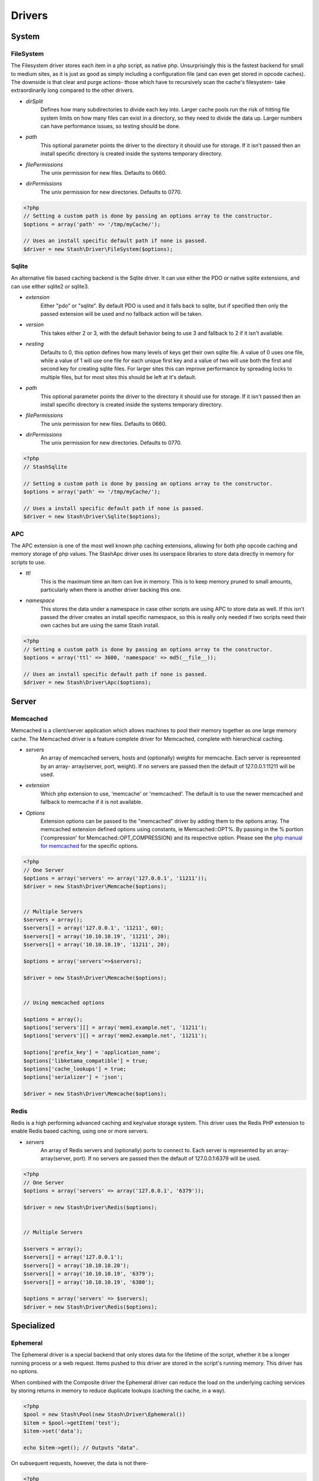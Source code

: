 .. _drivers:

=======
Drivers
=======

System
======

FileSystem
----------

The Filesystem driver stores each item in a php script, as native php.
Unsurprisingly this is the fastest backend for small to medium sites, as it is
just as good as simply including a configuration file (and can even get stored
in opcode caches). The downside is that clear and purge actions- those which
have to recursively scan the cache's filesystem- take extraordinarily long
compared to the other drivers.

* *dirSplit*
    Defines how many subdirectories to divide each key into. Larger cache pools
    run the risk of hitting file system limits on how many files can exist in a
    directory, so they need to divide the data up. Larger numbers can have
    performance issues, so testing should be done.

* *path*
    This optional parameter points the driver to the directory it should use for
    storage. If it isn't passed then an install specific directory is created
    inside the systems temporary directory.

* *filePermissions*
    The unix permission for new files. Defaults to 0660.

* *dirPermissions*
    The unix permission for new directories. Defaults to 0770.

.. code-block:: php

    <?php
    // Setting a custom path is done by passing an options array to the constructor.
    $options = array('path' => '/tmp/myCache/');
    
    // Uses an install specific default path if none is passed.
    $driver = new Stash\Driver\FileSystem($options);
    

Sqlite
------

An alternative file based caching backend is the Sqlite driver. It can use
either the PDO or native sqlite extensions, and can use either sqlite2 or
sqlite3.

* *extension*
    Either "pdo" or "sqlite". By default PDO is used and it falls back to
    sqlite, but if specified then only the passed extension will be used and no
    fallback action will be taken.

* *version*
    This takes either 2 or 3, with the default behavior being to use 3 and
    fallback to 2 if it isn't available.

* *nesting*
    Defaults to 0, this option defines how many levels of keys get their own
    sqlite file. A value of 0 uses one file, while a value of 1 will use one
    file for each unique first key and a value of two will use both the first
    and second key for creating sqlite files. For larger sites this can improve
    performance by spreading locks to multiple files, but for most sites this
    should be left at it's default.

* *path*
    This optional parameter points the driver to the directory it should use for
    storage. If it isn't passed then an install specific directory is created
    inside the systems temporary directory.

* *filePermissions*
    The unix permission for new files. Defaults to 0660.

* *dirPermissions*
    The unix permission for new directories. Defaults to 0770.

.. code-block:: php

    <?php
    // StashSqlite

    // Setting a custom path is done by passing an options array to the constructor.
    $options = array('path' => '/tmp/myCache/');
    
    // Uses a install specific default path if none is passed.
    $driver = new Stash\Driver\Sqlite($options);



APC
---

The APC extension is one of the most well known php caching extensions, allowing
for both php opcode caching and memory storage of php values. The StashApc
driver uses its userspace libraries to store data directly in memory for scripts
to use.

* *ttl*
    This is the maximum time an item can live in memory. This is to keep memory
    pruned to small amounts, particularly when there is another driver backing
    this one.

* *namespace*
    This stores the data under a namespace in case other scripts are using APC
    to store data as well. If this isn't passed the driver creates an install
    specific namespace, so this is really only needed if two scripts need their
    own caches but are using the same Stash install.

.. code-block:: php

    <?php
    // Setting a custom path is done by passing an options array to the constructor.
    $options = array('ttl' => 3600, 'namespace' => md5(__file__));
    
    // Uses an install specific default path if none is passed.
    $driver = new Stash\Driver\Apc($options);


Server
======

Memcached
---------

Memcached is a client/server application which allows machines to pool their
memory together as one large memory cache. The Memcached driver is a feature
complete driver for Memcached, complete with hierarchical caching.

* *servers*
    An array of memcached servers, hosts and (optionally) weights for memcache.
    Each server is represented by an array- array(server, port, weight). If no
    servers are passed then the default of 127.0.0.1:11211 will be used.

* *extension*
    Which php extension to use, 'memcache' or 'memcached'. The default is to use
    the newer memcached and fallback to memcache if it is not available.

* *Options*
    Extension options can be passed to the "memcached" driver by adding them to
    the options array. The memcached extension defined options using constants,
    ie Memcached::OPT%. By passing in the % portion ('compression' for
    Memcached::OPT_COMPRESSION) and its respective option. Please see the `php
    manual for memcached <http://us2.php.net/manual/en/memcached.constants.php>`_
    for the specific options.

.. code-block:: php

    <?php
    // One Server
    $options = array('servers' => array('127.0.0.1', '11211'));
    $driver = new Stash\Driver\Memcache($options);


    // Multiple Servers
    $servers = array();
    $servers[] = array('127.0.0.1', '11211', 60);
    $servers[] = array('10.10.10.19', '11211', 20);
    $servers[] = array('10.10.10.19', '11211', 20);
    
    $options = array('servers'=>$servers);
    
    $driver = new Stash\Driver\Memcache($options);


    // Using memcached options
   
    $options = array();
    $options['servers'][] = array('mem1.example.net', '11211');
    $options['servers'][] = array('mem2.example.net', '11211');

    $options['prefix_key'] = 'application_name';
    $options['libketama_compatible'] = true;
    $options['cache_lookups'] = true;
    $options['serializer'] = 'json';

    $driver = new Stash\Driver\Memcache($options);


Redis
-----

Redis is a high performing advanced caching and key/value storage system. This
driver uses the Redis PHP extension to enable Redis based caching, using one or
more servers.

* *servers*
    An array of Redis servers and (optionally) ports to connect to. Each server
    is represented by an array- array(server, port). If no servers are passed
    then the default of 127.0.0.1:6379 will be used.

.. code-block:: php

    <?php
    // One Server
    $options = array('servers' => array('127.0.0.1', '6379'));
    
    $driver = new Stash\Driver\Redis($options);


    // Multiple Servers

    $servers = array();
    $servers[] = array('127.0.0.1');
    $servers[] = array('10.10.10.20');
    $servers[] = array('10.10.10.19', '6379');
    $servers[] = array('10.10.10.19', '6380');

    $options = array('servers' => $servers);
    $driver = new Stash\Driver\Redis($options);
    

Specialized
===========

Ephemeral
---------

The Ephemeral driver is a special backend that only stores data for the lifetime
of the script, whether it be a longer running process or a web request. Items
pushed to this driver are stored in the script's running memory. This driver has
no options.

When combined with the Composite driver the Ephemeral driver can reduce the load
on the underlying caching services by storing returns in memory to reduce
duplicate lookups (caching the cache, in a way).

.. code-block:: php

    <?php
    $pool = new Stash\Pool(new Stash\Driver\Ephemeral())
    $item = $pool->getItem('test');
    $item->set('data');

    echo $item->get(); // Outputs "data".

On subsequent requests, however, the data is not there-

.. code-block:: php

    <?php
    $pool = new Stash\Pool(new Stash\Driver\Ephemeral())
    $item = $pool->getItem('test');

    var_dump($item->isMiss()); // Outputs "true";


Composite
---------

The Composite driver acts as a wrapper around one or more drivers, allowing
different drivers to work together in a single cache.

Upon creation the driver takes in an array of drivers as an option, with each
driver after the first having a lower and lower priority. When get requests are
run the drivers are checked by highest priority (first, second, third, etc)
until the item is found. When an item is found in the cache the drivers that
previously missed it are repopulated so they will hit on it next time. The
store, clear and purge operations are run in reverse order to prevent stale data
from being placed back into a cleared subdriver.

.. code-block:: php

    <?php
    $apcDriver = new Stash\Driver\Apc(array('ttl' => 3600, 'namespace' => md5(__file__)));
    
    $fileSystemDriver = new Stash\Driver\FileSystem(array());
    
    $memcachedDriver =  new Stash\Driver\Memcached(array('servers' => array('localhost', '11211')));
    
    $subDrivers = array();
    $subDrivers[] = $apcDriver;
    $subDrivers[] = $fileSystemDriver;
    $subDrivers[] = $memcachedDriver;

    $options = array('drivers' => $subDrivers);
    $driver = new Stash\Driver\Composite($options);

    $pool = new Stash\Pool($driver);
    $item = $pool->getItem('test');

    // First it checks Apc. If that fails it checks FileSystem. If that succeeds it stores the returned value
    // from FileSystem into Apc and then returns the value.
    $data = $item->get();
    
    // First the data is stored in FileSystem, and then it is put into Apc.
    
    if($item->isMiss())
    {
        $item->set($data);
    }
    
    // As with the store function, the data is first removed from FileSystem before being cleared from Apc.
    $item->clear();
